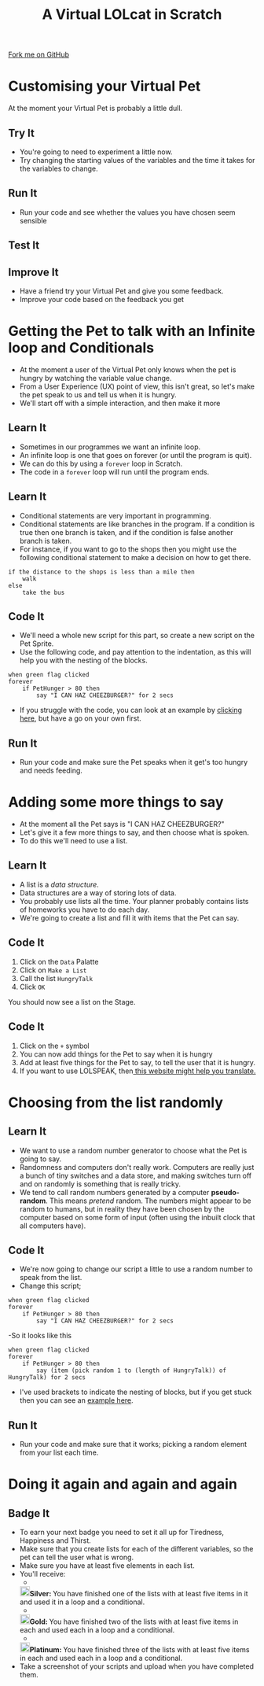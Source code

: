 #+STARTUP:indent
#+HTML_HEAD: <link rel="stylesheet" type="text/css" href="css/styles.css"/>
#+HTML_HEAD_EXTRA: <link href='http://fonts.googleapis.com/css?family=Ubuntu+Mono|Ubuntu' rel='stylesheet' type='text/css'>
#+OPTIONS: f:nil author:nil num:1 creator:nil timestamp:nil  
#+TITLE: A Virtual LOLcat in Scratch
#+AUTHOR: Marc Scott

#+BEGIN_HTML
<div class=ribbon>
<a href="https://github.com/stsb11/7-CS-lolcats">Fork me on GitHub</a>
</div>
#+END_HTML

* COMMENT Use as a template
:PROPERTIES:
:HTML_CONTAINER_CLASS: activity
:END:
** Learn It
:PROPERTIES:
:HTML_CONTAINER_CLASS: learn
:END:

** Research It
:PROPERTIES:
:HTML_CONTAINER_CLASS: research
:END:

** Design It
:PROPERTIES:
:HTML_CONTAINER_CLASS: design
:END:

** Build It
:PROPERTIES:
:HTML_CONTAINER_CLASS: build
:END:

** Test It
:PROPERTIES:
:HTML_CONTAINER_CLASS: test
:END:

** Run It
:PROPERTIES:
:HTML_CONTAINER_CLASS: run
:END:

** Document It
:PROPERTIES:
:HTML_CONTAINER_CLASS: document
:END:

** Code It
:PROPERTIES:
:HTML_CONTAINER_CLASS: code
:END:

** Program It
:PROPERTIES:
:HTML_CONTAINER_CLASS: program
:END:

** Try It
:PROPERTIES:
:HTML_CONTAINER_CLASS: try
:END:

** Badge It
:PROPERTIES:
:HTML_CONTAINER_CLASS: badge
:END:

** Save It
:PROPERTIES:
:HTML_CONTAINER_CLASS: save
:END:

* Customising your Virtual Pet
:PROPERTIES:
:HTML_CONTAINER_CLASS: activity
:END:
At the moment your Virtual Pet is probably a little dull.
** Try It
:PROPERTIES:
:HTML_CONTAINER_CLASS: try
:END:
- You're going to need to experiment a little now.
- Try changing the starting values of the variables and the time it takes for the variables to change.
** Run It
:PROPERTIES:
:HTML_CONTAINER_CLASS: run
:END:
- Run your code and see whether the values you have chosen seem sensible
** Test It
:PROPERTIES:
:HTML_CONTAINER_CLASS: test
:END:
** Improve It
:PROPERTIES:
:HTML_CONTAINER_CLASS: code
:END:
- Have a friend try your Virtual Pet and give you some feedback.
- Improve your code based on the feedback you get

* Getting the Pet to talk with an Infinite loop and Conditionals
:PROPERTIES:
:HTML_CONTAINER_CLASS: activity
:END:
[[file:img/Cheezburger.jpg]]
- At the moment a user of the Virtual Pet only knows when the pet is hungry by watching the variable value change.
- From a User Experience (UX) point of view, this isn't great, so let's make the pet speak to us and tell us when it is hungry.
- We'll start off with a simple interaction, and then make it more 
** Learn It
:PROPERTIES:
:HTML_CONTAINER_CLASS: learn
:END:
- Sometimes in our programmes we want an infinite loop.
- An infinite loop is one that goes on forever (or until the program is quit).
- We can do this by using a =forever= loop in Scratch.
- The code in a =forever= loop will run until the program ends.
** Learn It
:PROPERTIES:
:HTML_CONTAINER_CLASS: learn
:END:

- Conditional statements are very important in programming.
- Conditional statements are like branches in the program. If a condition is true then one branch is taken, and if the condition is false another branch is taken.
- For instance, if you want to go to the shops then you might use the following conditional statement to make a decision on how to get there.
#+BEGIN_EXAMPLE
if the distance to the shops is less than a mile then
    walk
else
    take the bus
#+END_EXAMPLE
** Code It
:PROPERTIES:
:HTML_CONTAINER_CLASS: code
:END:

- We'll need a whole new script for this part, so create a new script on the Pet Sprite.
- Use the following code, and pay attention to the indentation, as this will help you with the nesting of the blocks.
#+BEGIN_EXAMPLE
when green flag clicked
forever
    if PetHunger > 80 then
        say "I CAN HAZ CHEEZBURGER?" for 2 secs
#+END_EXAMPLE
- If you struggle with the code, you can look at an example by [[file:Example_2.html][clicking here]], but have a go on your own first.
** Run It
:PROPERTIES:
:HTML_CONTAINER_CLASS: run
:END:

- Run your code and make sure the Pet speaks when it get's too hungry and needs feeding.
* Adding some more things to say
:PROPERTIES:
:HTML_CONTAINER_CLASS: activity
:END:
[[file:img/Confused_Cat.jpg]]
- At the moment all the Pet says is "I CAN HAZ CHEEZBURGER?"
- Let's give it a few more things to say, and then choose what is spoken.
- To do this we'll need to use a list.
** Learn It
:PROPERTIES:
:HTML_CONTAINER_CLASS: learn
:END:

- A list is a /data structure/.
- Data structures are a way of storing lots of data.
- You probably use lists all the time. Your planner probably contains lists of homeworks you have to do each day.
- We're going to create a list and fill it with items that the Pet can say.
** Code It
:PROPERTIES:
:HTML_CONTAINER_CLASS: code
:END:

1. Click on the =Data= Palatte
2. Click on =Make a List=
3. Call the list =HungryTalk=
4. Click =OK=
[[file:img/HungryTalk.png]]
You should now see a list on the Stage.
** Code It
:PROPERTIES:
:HTML_CONTAINER_CLASS: code
:END:

1. Click on the =+= symbol
2. You can now add things for the Pet to say when it is hungry
3. Add at least five things for the Pet to say, to tell the user that it is hungry.
4. If you want to use LOLSPEAK, then[[http://speaklolcat.com][ this website might help you translate.]]
* Choosing from the list randomly
:PROPERTIES:
:HTML_CONTAINER_CLASS: activity
:END:
** Learn It
:PROPERTIES:
:HTML_CONTAINER_CLASS: learn
:END:

- We want to use a random number generator to choose what the Pet is going to say.
- Randomness and computers don't really work. Computers are really just a bunch of tiny switches and a data store, and making switches turn off and on randomly is something that is really tricky.
- We tend to call random numbers generated by a computer *pseudo-random*. This means /pretend/ random. The numbers might appear to be random to humans, but in reality they have been chosen by the computer based on some form of input (often using the inbuilt clock that all computers have).
** Code It
:PROPERTIES:
:HTML_CONTAINER_CLASS: code
:END:

- We're now going to change our script a little to use a random number to speak from the list.
- Change this script;
#+BEGIN_EXAMPLE
when green flag clicked
forever
    if PetHunger > 80 then
        say "I CAN HAZ CHEEZBURGER?" for 2 secs
#+END_EXAMPLE
-So it looks like this
#+BEGIN_EXAMPLE
when green flag clicked
forever
    if PetHunger > 80 then
        say (item (pick random 1 to (length of HungryTalk)) of HungryTalk) for 2 secs
#+END_EXAMPLE
- I've used brackets to indicate the nesting of blocks, but if you get stuck then you can see an [[file:Example_3.html][example here]].
** Run It
:PROPERTIES:
:HTML_CONTAINER_CLASS: run
:END:


- Run your code and make sure that it works; picking a random element from your list each time.
* Doing it again and again and again
:PROPERTIES:
:HTML_CONTAINER_CLASS: activity
:END:
** Badge It
:PROPERTIES:
:HTML_CONTAINER_CLASS: badge
:END:
- To earn your next badge you need to set it all up for Tiredness, Happiness and Thirst.
- Make sure that you create lists for each of the different variables, so the pet can tell the user what is wrong.
- Make sure you have at least five elements in each list.
- You'll receive:
  - 
 #+BEGIN_HTML
<img src="./img/silver.png" width=20 height=20 style="display:inline"><strong>Silver: </strong>You have finished one of the lists with at least five items in it and used it in a loop and a conditional.
#+END_HTML
  - 
 #+BEGIN_HTML
<img src="./img/gold.png" width=20 height=20 style="display:inline"><strong>Gold: </strong>You have finished two of the lists with at least five items in each and used each in a loop and a conditional.
#+END_HTML
  - 
 #+BEGIN_HTML
<img src="./img/platinum.png" width=20 height=20 style="display:inline"><strong>Platinum: </strong>You have finished three of the lists with at least five items in each and used each in a loop and a conditional.
#+END_HTML
- Take a screenshot of your scripts and upload when you have completed them.
